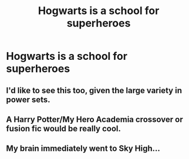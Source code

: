 #+TITLE: Hogwarts is a school for superheroes

* Hogwarts is a school for superheroes
:PROPERTIES:
:Author: Bleepbloopbotz
:Score: 9
:DateUnix: 1551474084.0
:DateShort: 2019-Mar-02
:FlairText: Request
:END:

** I'd like to see this too, given the large variety in power sets.
:PROPERTIES:
:Author: UbiquitousPanacea
:Score: 3
:DateUnix: 1551476291.0
:DateShort: 2019-Mar-02
:END:


** A Harry Potter/My Hero Academia crossover or fusion fic would be really cool.
:PROPERTIES:
:Author: gorgonfish
:Score: 3
:DateUnix: 1551488503.0
:DateShort: 2019-Mar-02
:END:


** My brain immediately went to Sky High...
:PROPERTIES:
:Author: hgbearawesome
:Score: 1
:DateUnix: 1551533510.0
:DateShort: 2019-Mar-02
:END:
